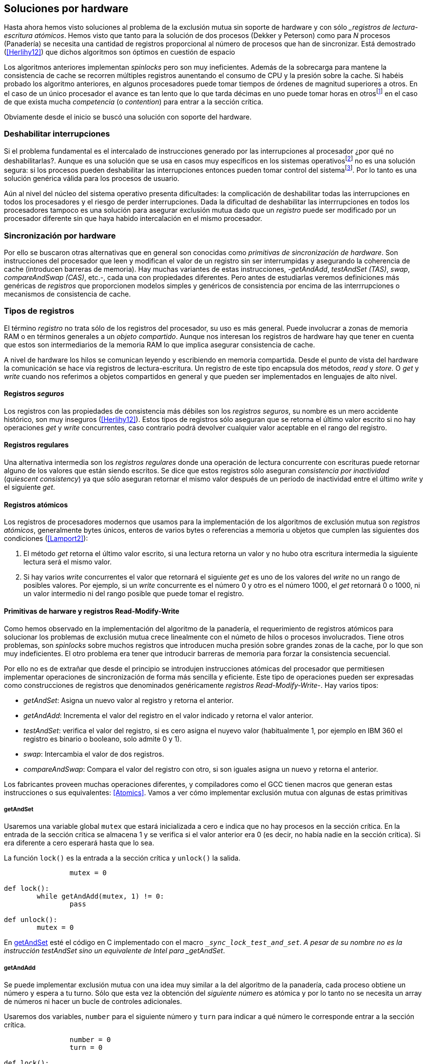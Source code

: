 [[hardware]]
== Soluciones por hardware

Hasta ahora hemos visto soluciones al problema de la exclusión mutua sin soporte de hardware y con sólo __registros de lectura-escritura atómicos_. Hemos visto que tanto para la solución de dos procesos (Dekker y Peterson) como para _N_ procesos (Panadería) se necesita una cantidad de registros proporcional al número de procesos que han de sincronizar. Está demostrado (<<Herlihy12>>) que dichos algoritmos son óptimos en cuestión de espacio

Los algoritmos anteriores implementan _spinlocks_ pero son muy ineficientes. Además de la sobrecarga para mantene la consistencia de cache se recorren múltiples registros aunentando el consumo de CPU y la presión sobre la cache. Si habéis probado los algoritmo anteriores, en algunos procesadores puede tomar tiempos de órdenes de magnitud superiores a otros. En el caso de un único procesador el avance es tan lento que lo que tarda décimas en uno puede tomar horas en otrosfootnote:[Como pasa en la Raspberry 1.] en el caso de que exista mucha _competencia_ (o _contention_) para entrar a la sección crítica.

Obviamente desde el inicio se buscó una solución con soporte del hardware.


=== Deshabilitar interrupciones

Si el problema fundamental es el intercalado de instrucciones generado por las interrupciones al procesador ¿por qué no deshabilitarlas?. Aunque es una solución que se usa en casos muy específicos en los sistemas operativosfootnote:[Como local_irq_disable() o local_irq_enable() en Linux.] no es una solución segura: si los procesos pueden deshabilitar las interrupciones entonces pueden tomar control del sistemafootnote:[Deshabilita la cualidad de _apropiativo_ (o _preemptive_) del _scheduler_.]. Por lo tanto es una solución genérica válida para los procesos de usuario.

Aún al nivel del núcleo del sistema operativo presenta dificultades: la complicación de deshabilitar todas las interrupciones en todos los procesadores y el riesgo de perder interrupciones. Dada la dificultad de deshabilitar las interrrupciones en todos los procesadores tampoco es una solución para asegurar exclusión mutua dado que un _registro_ puede ser modificado por un procesador diferente sin que haya habido intercalación en el mismo procesador.

=== Sincronización por hardware
Por ello se buscaron otras alternativas que en general son conocidas como _primitivas de sincronización de hardware_. Son instrucciones del procesador que leen y modifican el valor de un registro sin ser interrumpidas y asegurando la coherencia de cache (introducen barreras de memoria). Hay muchas variantes de estas instrucciones, -_getAndAdd_, _testAndSet (TAS)_, _swap_, _compareAndSwap (CAS)_, etc.-, cada una con propiedades diferentes. Pero antes de estudiarlas veremos definiciones más genéricas de _registros_ que  proporcionen modelos simples y genéricos de consistencia por encima de las interrrupciones o mecanismos de consistencia de cache.



=== Tipos de registros

El término _registro_ no trata sólo de los registros del procesador, su uso es más general. Puede involucrar a zonas de memoria RAM o en términos generales a un _objeto compartido_. Aunque nos interesan los registros de hardware hay que tener en cuenta que estos son intermediarios de la memoria RAM lo que implica asegurar consistencia de cache.

A nivel de hardware los hilos se comunican leyendo y escribiendo en memoria compartida. Desde el punto de vista del hardware la comunicación se hace vía registros de lectura-escritura. Un registro de este tipo encapsula dos métodos, _read_ y _store_. O _get_ y _write_ cuando nos referimos a objetos compartidos en general y que pueden ser implementados en lenguajes de alto nivel.


==== Registros _seguros_

Los registros con las propiedades de consistencia más débiles son los _registros seguros_, su nombre es un mero accidente histórico, son muy inseguros (<<Herlihy12>>). Estos tipos de registros sólo aseguran que se retorna el último valor escrito si no hay operaciones _get_ y _write_ concurrentes, caso contrario podrá devolver cualquier valor aceptable en el rango del registro.

==== Registros regulares

Una alternativa intermedia son los _registros regulares_ donde una operación de lectura concurrente con escrituras puede retornar alguno de los valores que están siendo escritos. Se dice que estos registros sólo aseguran _consistencia por inactividad_ (_quiescent consistency_) ya que sólo aseguran retornar el mismo valor después de un período de inactividad entre el último _write_ y el siguiente _get_.

==== Registros atómicos

Los registros de procesadores modernos que usamos para la implementación de los algoritmos de exclusión mutua son _registros atómicos_, generalmente bytes únicos, enteros de varios bytes o referencias a memoria u objetos que cumplen las siguientes dos condiciones (<<Lamport2>>):

1. El método _get_ retorna el último valor escrito, si una lectura retorna un valor y no hubo otra escritura intermedia la siguiente lectura será el mismo valor.

2. Si hay varios _write_ concurrentes el valor que retornará el siguiente _get_ es uno de los valores del _write_ no un rango de posibles valores. Por ejemplo, si un _write_ concurrente es el número 0 y otro es el número 1000, el _get_ retornará 0 o 1000, ni un valor intermedio ni del rango posible que puede tomar el registro.

==== Primitivas de harware y registros Read-Modify-Write
Como hemos observado en la implementación del algoritmo de la panadería, el requerimiento de registros atómicos para solucionar los problemas de exclusión mutua crece linealmente con el númeto de hilos o procesos involucrados. Tiene otros problemas, son _spinlocks_ sobre muchos registros que introducen mucha presión sobre grandes zonas de la cache, por lo que son muy indeficientes. El otro problema era tener que introducir barreras de memoria para forzar la consistencia secuencial.

Por ello no es de extrañar que desde el principio se introdujen instrucciones atómicas del procesador que permitiesen implementar operaciones de sincronización de forma más sencilla y eficiente. Este tipo de operaciones pueden ser expresadas como construcciones de registros que denominados genéricamente _registros Read-Modify-Write_-. Hay varios tipos:

- _getAndSet_: Asigna un nuevo valor al registro y retorna el anterior.
- _getAndAdd_: Incrementa el valor del registro en el valor indicado y retorna el valor anterior.
- _testAndSet_: verifica el valor del registro, si es cero asigna el nuyevo valor (habitualmente 1, por ejemplo en IBM 360 el registro es binario o booleano, solo admite 0 y 1).
- _swap_: Intercambia el valor de dos registros.
- _compareAndSwap_: Compara el valor del registro con otro, si son iguales asigna un nuevo y retorna el anterior.

Los fabricantes proveen muchas operaciones diferentes, y compiladores como el GCC tienen macros que generan estas instrucciones o sus equivalentes: <<Atomics>>. Vamos a ver cómo implementar exclusión mutua con algunas de estas primitivas

===== getAndSet

Usaremos una variable global `mutex` que estará inicializada a cero e indica que no hay procesos en la sección crítica. En la entrada de la sección crítica se almacena 1 y se verifica si el valor anterior era 0 (es decir, no había nadie en la sección crítica). Si era diferente a cero esperará hasta que lo sea.

La función `lock()` es la entrada a la sección crítica y `unlock()` la salida.

----
		mutex = 0

def lock():
	while getAndAdd(mutex, 1) != 0:
		pass

def unlock():
	mutex = 0

----

En <<getAndSet>> esté el código en C implementado con el macro `__sync_lock_test_and_set`. A pesar de su nombre no es la instrucción testAndSet sino un equivalente de Intel para _getAndSet_.




===== getAndAdd

Se puede implementar exclusión mutua con una idea muy similar a la del algoritmo de la panadería, cada proceso obtiene un número y espera a tu turno. Sólo que esta vez la obtención del _siguiente número_ es atómica y por lo tanto no se necesita un array de números ni hacer un bucle de controles adicionales.

Usaremos dos variables, `number` para el siguiente número y `turn` para indicar a qué número le corresponde entrar a la sección crítica. 


----
		number = 0
		turn = 0

def lock():
	""" current is a local variable """
	current = getAndAdd(number, 1)
	while current != turn:
		pass

def unlock():
	getAndAdd(turn, 1)

----

En <<getAndADD>> esté el código en C implementado con el macro `__sync_fetch_and_add`. A diferencia de la implementación con _getAndSet_, esta implementación asegura que no se producen esperas infinitas ya que el número que _elige_ cada proceso es único y creciente, aunque hay que tener en cuenta que el valor de `number` llegará a un máximo y rotará.


=== Test&Set

=== Compare&Swap


==== ABA problem
(http://nullprogram.com/blog/2014/09/02/)

